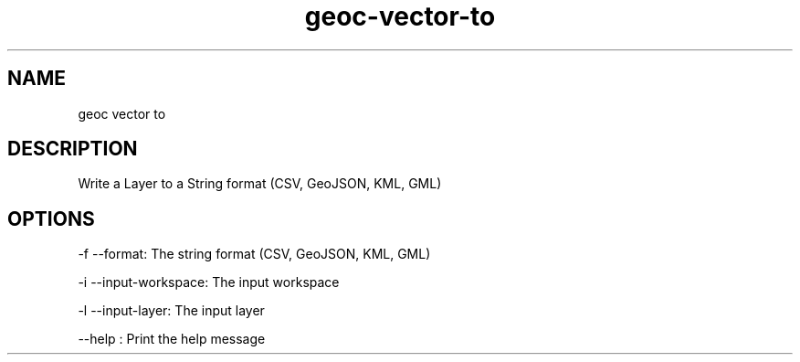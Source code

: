 .TH "geoc-vector-to" "1" "5 May 2013" "version 0.1"
.SH NAME
geoc vector to
.SH DESCRIPTION
Write a Layer to a String format (CSV, GeoJSON, KML, GML)
.SH OPTIONS
-f --format: The string format (CSV, GeoJSON, KML, GML)
.PP
-i --input-workspace: The input workspace
.PP
-l --input-layer: The input layer
.PP
--help : Print the help message
.PP
